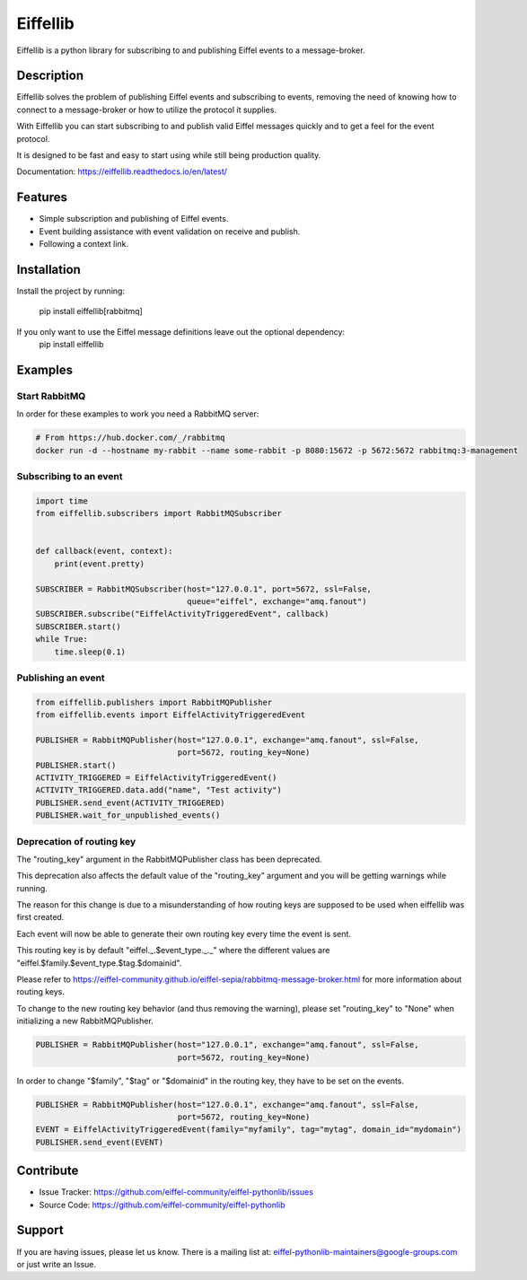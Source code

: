 #########
Eiffellib
#########

.. image:: https://img.shields.io/badge/Stage-Sandbox-yellow.svg
  :target: https://github.com/eiffel-community/community/blob/master/PROJECT_LIFECYCLE.md#stage-sandbox

Eiffellib is a python library for subscribing to and publishing Eiffel events to a message-broker.

Description
===========

Eiffellib solves the problem of publishing Eiffel events and subscribing to events, removing the need of knowing how to connect to a message-broker or how to utilize the protocol it supplies.

With Eiffellib you can start subscribing to and publish valid Eiffel messages quickly and to get a feel for the event protocol.

It is designed to be fast and easy to start using while still being production quality.

Documentation: https://eiffellib.readthedocs.io/en/latest/

Features
========

- Simple subscription and publishing of Eiffel events.
- Event building assistance with event validation on receive and publish.
- Following a context link.

Installation
============

Install the project by running:

    pip install eiffellib[rabbitmq]

If you only want to use the Eiffel message definitions leave out the optional dependency:
    pip install eiffellib

Examples
========

Start RabbitMQ
--------------

In order for these examples to work you need a RabbitMQ server:

.. code-block::

   # From https://hub.docker.com/_/rabbitmq
   docker run -d --hostname my-rabbit --name some-rabbit -p 8080:15672 -p 5672:5672 rabbitmq:3-management

Subscribing to an event
-----------------------

.. code-block:: python

    import time
    from eiffellib.subscribers import RabbitMQSubscriber


    def callback(event, context):
        print(event.pretty)

    SUBSCRIBER = RabbitMQSubscriber(host="127.0.0.1", port=5672, ssl=False,
                                    queue="eiffel", exchange="amq.fanout")
    SUBSCRIBER.subscribe("EiffelActivityTriggeredEvent", callback)
    SUBSCRIBER.start()
    while True:
        time.sleep(0.1)

Publishing an event
-------------------

.. code-block:: python

    from eiffellib.publishers import RabbitMQPublisher
    from eiffellib.events import EiffelActivityTriggeredEvent

    PUBLISHER = RabbitMQPublisher(host="127.0.0.1", exchange="amq.fanout", ssl=False,
                                  port=5672, routing_key=None)
    PUBLISHER.start()
    ACTIVITY_TRIGGERED = EiffelActivityTriggeredEvent()
    ACTIVITY_TRIGGERED.data.add("name", "Test activity")
    PUBLISHER.send_event(ACTIVITY_TRIGGERED)
    PUBLISHER.wait_for_unpublished_events()

Deprecation of routing key
--------------------------

The "routing_key" argument in the RabbitMQPublisher class has been deprecated.

This deprecation also affects the default value of the "routing_key" argument and you will be getting warnings while running.


The reason for this change is due to a misunderstanding of how routing keys are supposed to be used when eiffellib was first created.

Each event will now be able to generate their own routing key every time the event is sent.

This routing key is by default "eiffel._.$event_type._._" where the different values are "eiffel.$family.$event_type.$tag.$domainid".

Please refer to https://eiffel-community.github.io/eiffel-sepia/rabbitmq-message-broker.html for more information about routing keys.


To change to the new routing key behavior (and thus removing the warning), please set "routing_key" to "None" when initializing a new RabbitMQPublisher.

.. code-block:: python

    PUBLISHER = RabbitMQPublisher(host="127.0.0.1", exchange="amq.fanout", ssl=False,
                                  port=5672, routing_key=None)

In order to change "$family", "$tag" or "$domainid" in the routing key, they have to be set on the events.

.. code-block:: python

    PUBLISHER = RabbitMQPublisher(host="127.0.0.1", exchange="amq.fanout", ssl=False,
                                  port=5672, routing_key=None)
    EVENT = EiffelActivityTriggeredEvent(family="myfamily", tag="mytag", domain_id="mydomain")
    PUBLISHER.send_event(EVENT)

Contribute
==========

- Issue Tracker: https://github.com/eiffel-community/eiffel-pythonlib/issues
- Source Code: https://github.com/eiffel-community/eiffel-pythonlib

Support
=======

If you are having issues, please let us know.
There is a mailing list at: eiffel-pythonlib-maintainers@google-groups.com
or just write an Issue.
